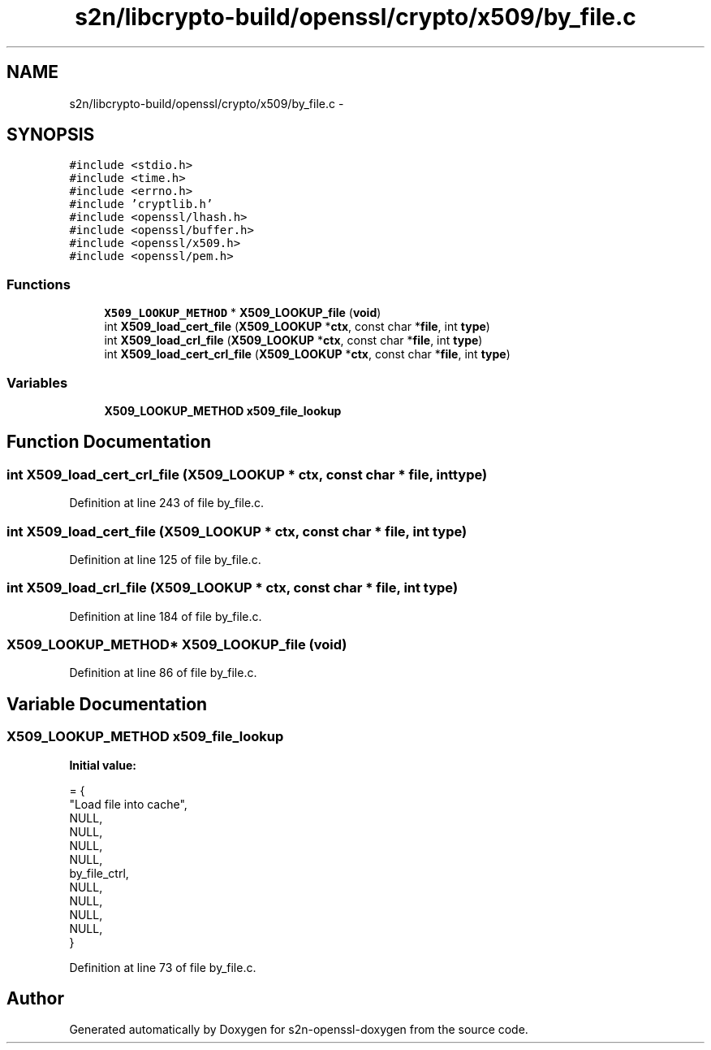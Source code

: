 .TH "s2n/libcrypto-build/openssl/crypto/x509/by_file.c" 3 "Thu Jun 30 2016" "s2n-openssl-doxygen" \" -*- nroff -*-
.ad l
.nh
.SH NAME
s2n/libcrypto-build/openssl/crypto/x509/by_file.c \- 
.SH SYNOPSIS
.br
.PP
\fC#include <stdio\&.h>\fP
.br
\fC#include <time\&.h>\fP
.br
\fC#include <errno\&.h>\fP
.br
\fC#include 'cryptlib\&.h'\fP
.br
\fC#include <openssl/lhash\&.h>\fP
.br
\fC#include <openssl/buffer\&.h>\fP
.br
\fC#include <openssl/x509\&.h>\fP
.br
\fC#include <openssl/pem\&.h>\fP
.br

.SS "Functions"

.in +1c
.ti -1c
.RI "\fBX509_LOOKUP_METHOD\fP * \fBX509_LOOKUP_file\fP (\fBvoid\fP)"
.br
.ti -1c
.RI "int \fBX509_load_cert_file\fP (\fBX509_LOOKUP\fP *\fBctx\fP, const char *\fBfile\fP, int \fBtype\fP)"
.br
.ti -1c
.RI "int \fBX509_load_crl_file\fP (\fBX509_LOOKUP\fP *\fBctx\fP, const char *\fBfile\fP, int \fBtype\fP)"
.br
.ti -1c
.RI "int \fBX509_load_cert_crl_file\fP (\fBX509_LOOKUP\fP *\fBctx\fP, const char *\fBfile\fP, int \fBtype\fP)"
.br
.in -1c
.SS "Variables"

.in +1c
.ti -1c
.RI "\fBX509_LOOKUP_METHOD\fP \fBx509_file_lookup\fP"
.br
.in -1c
.SH "Function Documentation"
.PP 
.SS "int X509_load_cert_crl_file (\fBX509_LOOKUP\fP * ctx, const char * file, int type)"

.PP
Definition at line 243 of file by_file\&.c\&.
.SS "int X509_load_cert_file (\fBX509_LOOKUP\fP * ctx, const char * file, int type)"

.PP
Definition at line 125 of file by_file\&.c\&.
.SS "int X509_load_crl_file (\fBX509_LOOKUP\fP * ctx, const char * file, int type)"

.PP
Definition at line 184 of file by_file\&.c\&.
.SS "\fBX509_LOOKUP_METHOD\fP* X509_LOOKUP_file (\fBvoid\fP)"

.PP
Definition at line 86 of file by_file\&.c\&.
.SH "Variable Documentation"
.PP 
.SS "\fBX509_LOOKUP_METHOD\fP x509_file_lookup"
\fBInitial value:\fP
.PP
.nf
= {
    "Load file into cache",
    NULL,                       
    NULL,                       
    NULL,                       
    NULL,                       
    by_file_ctrl,               
    NULL,                       
    NULL,                       
    NULL,                       
    NULL,                       
}
.fi
.PP
Definition at line 73 of file by_file\&.c\&.
.SH "Author"
.PP 
Generated automatically by Doxygen for s2n-openssl-doxygen from the source code\&.

